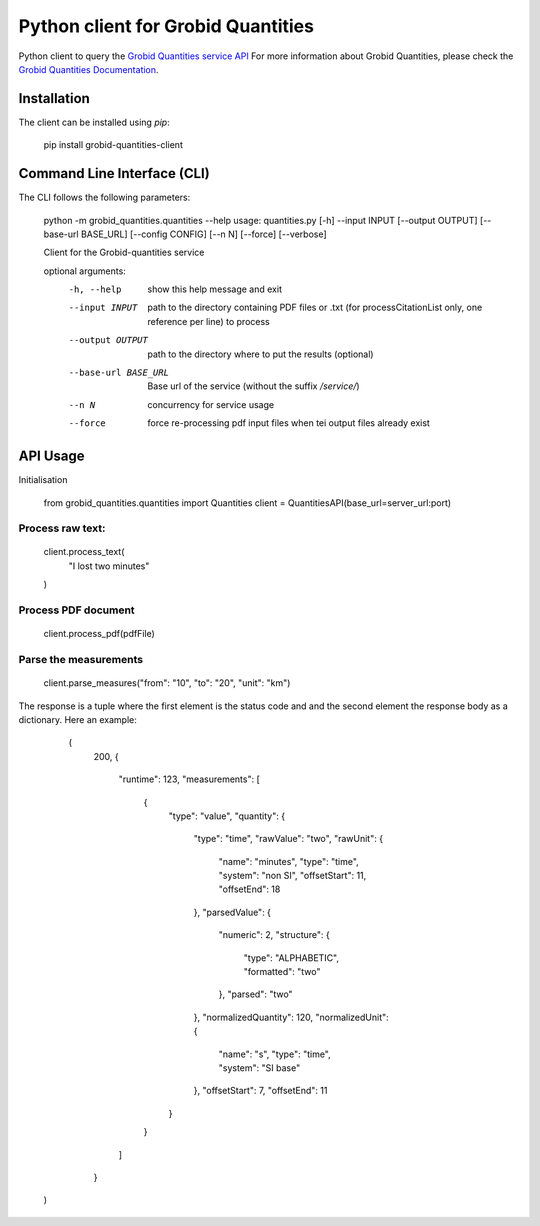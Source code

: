 Python client for Grobid Quantities
===================================

.. image:: http://img.shields.io/:license-apache-blue.svg
   :target: http://www.apache.org/licenses/LICENSE-2.0.html

.. image:: https://travis-ci.org/hirmeos/entity-fishing-client-python.svg?branch=master
   :target: https://travis-ci.org/hirmeos/entity-fishing-client-python


Python client to query the `Grobid Quantities service API`_
For more information about Grobid Quantities, please check the `Grobid Quantities Documentation`_.

.. _Grobid Quantities service API: http://github.com/kermitt2/grobid-quantities
.. _Grobid Quantities Documentation: http://nerd.readthedocs.io


Installation
------------

The client can be installed using `pip`:

   pip install grobid-quantities-client

Command Line Interface (CLI)
----------------------------

The CLI follows the following parameters:

    python -m grobid_quantities.quantities --help
    usage: quantities.py [-h] --input INPUT [--output OUTPUT] [--base-url BASE_URL] [--config CONFIG] [--n N] [--force] [--verbose]

    Client for the Grobid-quantities service

    optional arguments:
      -h, --help           show this help message and exit
      --input INPUT        path to the directory containing PDF files or .txt (for processCitationList only, one reference per line) to process
      --output OUTPUT      path to the directory where to put the results (optional)
      --base-url BASE_URL  Base url of the service (without the suffix `/service/`)
      --n N                concurrency for service usage
      --force              force re-processing pdf input files when tei output files already exist



API Usage
---------
Initialisation

    from grobid_quantities.quantities import Quantities
    client = QuantitiesAPI(base_url=server_url:port)

Process raw text:
^^^^^^^^^^^^^^

    client.process_text(
        "I lost two minutes"
    )

Process PDF document
^^^^^^^^^^^^^^

    client.process_pdf(pdfFile)


Parse the measurements
^^^^^^^^^^^^^^^^^^^^^^

    client.parse_measures("from": "10", "to": "20", "unit": "km")


The response is a tuple where the first element is the status code and and the second element the response body as a dictionary.
Here an example:

    (
        200,
        {
          "runtime": 123,
          "measurements": [
            {
              "type": "value",
              "quantity": {
                "type": "time",
                "rawValue": "two",
                "rawUnit": {
                  "name": "minutes",
                  "type": "time",
                  "system": "non SI",
                  "offsetStart": 11,
                  "offsetEnd": 18
                },
                "parsedValue": {
                  "numeric": 2,
                  "structure": {
                    "type": "ALPHABETIC",
                    "formatted": "two"
                  },
                  "parsed": "two"
                },
                "normalizedQuantity": 120,
                "normalizedUnit": {
                  "name": "s",
                  "type": "time",
                  "system": "SI base"
                },
                "offsetStart": 7,
                "offsetEnd": 11
              }
            }
          ]
        }
   )